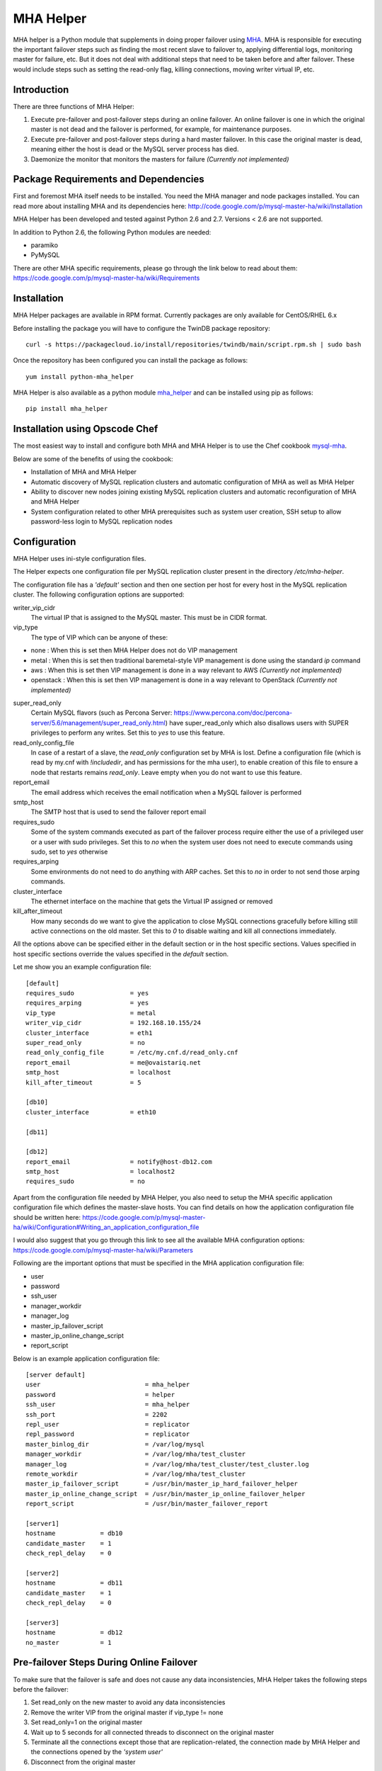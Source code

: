 ==========
MHA Helper
==========

.. image:: https://badges.gitter.im/Join%20Chat.svg
   :alt: Join the chat at https://gitter.im/ovaistariq/mha-helper
   :target: https://gitter.im/ovaistariq/mha-helper?utm_source=badge&utm_medium=badge&utm_campaign=pr-badge

.. image:: https://img.shields.io/pypi/v/mha_helper.svg?style=flat-square
   :alt: Latest version released on PyPi
   :target: https://pypi.python.org/pypi/mha_helper


MHA helper is a Python module that supplements in doing proper failover using MHA_. MHA is responsible for executing the important failover steps such as finding the most recent slave to failover to, applying differential logs, monitoring master for failure, etc. But it does not deal with additional steps that need to be taken before and after failover. These would include steps such as setting the read-only flag, killing connections, moving writer virtual IP, etc.

.. _MHA: https://code.google.com/p/mysql-master-ha/

Introduction
------------
There are three functions of MHA Helper:

1. Execute pre-failover and post-failover steps during an online failover. An online failover is one in which the original master is not dead and the failover is performed, for example, for maintenance purposes.
2. Execute pre-failover and post-failover steps during a hard master failover. In this case the original master is dead, meaning either the host is dead or the MySQL server process has died.
3. Daemonize the monitor that monitors the masters for failure *(Currently not implemented)*

Package Requirements and Dependencies
-------------------------------------
First and foremost MHA itself needs to be installed. You need the MHA manager and node packages installed. You can read more about installing MHA and its dependencies here: http://code.google.com/p/mysql-master-ha/wiki/Installation

MHA Helper has been developed and tested against Python 2.6 and 2.7. Versions < 2.6 are not supported.

In addition to Python 2.6, the following Python modules are needed:

- paramiko
- PyMySQL

There are other MHA specific requirements, please go through the link below to read about them: https://code.google.com/p/mysql-master-ha/wiki/Requirements

Installation
------------
MHA Helper packages are available in RPM format. Currently packages are only available for CentOS/RHEL 6.x

Before installing the package you will have to configure the TwinDB package repository::

    curl -s https://packagecloud.io/install/repositories/twindb/main/script.rpm.sh | sudo bash

Once the repository has been configured you can install the package as follows::

    yum install python-mha_helper

MHA Helper is also available as a python module mha_helper_ and can be installed using pip as follows::

    pip install mha_helper

.. _mha_helper: https://pypi.python.org/pypi/mha_helper

Installation using Opscode Chef
-------------------------------
The most easiest way to install and configure both MHA and MHA Helper is to use the Chef cookbook mysql-mha_.

Below are some of the benefits of using the cookbook:

- Installation of MHA and MHA Helper
- Automatic discovery of MySQL replication clusters and automatic configuration of MHA as well as MHA Helper
- Ability to discover new nodes joining existing MySQL replication clusters and automatic reconfiguration of MHA and MHA Helper
- System configuration related to other MHA prerequisites such as system user creation, SSH setup to allow password-less login to MySQL replication nodes

.. _mysql-mha: https://supermarket.chef.io/cookbooks/mysql-mha

Configuration
-------------
MHA Helper uses ini-style configuration files.

The Helper expects one configuration file per MySQL replication cluster present in the directory */etc/mha-helper*.

The configuration file has a *'default'* section and then one section per host for every host in the MySQL replication cluster.
The following configuration options are supported:

writer_vip_cidr
    The virtual IP that is assigned to the MySQL master. This must be in CIDR format.
vip_type
    The type of VIP which can be anyone of these:
- none : When this is set then MHA Helper does not do VIP management
- metal : When this is set then traditional baremetal-style VIP management is done using the standard *ip* command
- aws : When this is set then VIP management is done in a way relevant to AWS *(Currently not implemented)*
- openstack : When this is set then VIP management is done in a way relevant to OpenStack *(Currently not implemented)*
super_read_only
    Certain MySQL flavors (such as Percona Server: https://www.percona.com/doc/percona-server/5.6/management/super_read_only.html) have super_read_only which also disallows users with SUPER privileges to perform any writes. Set this to *yes* to use this feature.
read_only_config_file
    In case of a restart of a slave, the *read_only* configuration set by MHA is lost. Define a configuration file (which is read by my.cnf with *!includedir*, and has permissions for the mha user), to enable creation of this file to ensure a node that restarts remains *read_only*. Leave empty when you do not want to use this feature.
report_email
    The email address which receives the email notification when a MySQL failover is performed
smtp_host
    The SMTP host that is used to send the failover report email
requires_sudo
    Some of the system commands executed as part of the failover process require either the use of a privileged user or a user with sudo privileges. Set this to *no* when the system user does not need to execute commands using sudo, set to *yes* otherwise
requires_arping
    Some environments do not need to do anything with ARP caches. Set this to *no* in order to not send those arping commands.
cluster_interface
    The ethernet interface on the machine that gets the Virtual IP assigned or removed
kill_after_timeout
    How many seconds do we want to give the application to close MySQL connections gracefully before killing still active connections on the old master. Set this to *0* to disable waiting and kill all connections immediately.

All the options above can be specified either in the default section or in the host specific sections. Values specified in host specific sections override the values specified in the *default* section.

Let me show you an example configuration file:

::

    [default]
    requires_sudo               = yes
    requires_arping             = yes
    vip_type                    = metal
    writer_vip_cidr             = 192.168.10.155/24
    cluster_interface           = eth1
    super_read_only             = no
    read_only_config_file       = /etc/my.cnf.d/read_only.cnf
    report_email                = me@ovaistariq.net
    smtp_host                   = localhost
    kill_after_timeout          = 5

    [db10]
    cluster_interface           = eth10

    [db11]

    [db12]
    report_email                = notify@host-db12.com
    smtp_host                   = localhost2
    requires_sudo               = no

Apart from the configuration file needed by MHA Helper, you also need to setup the MHA specific application configuration file which defines the master-slave hosts. You can find details on how the application configuration file should be written here: https://code.google.com/p/mysql-master-ha/wiki/Configuration#Writing_an_application_configuration_file

I would also suggest that you go through this link to see all the available MHA configuration options: https://code.google.com/p/mysql-master-ha/wiki/Parameters

Following are the important options that must be specified in the MHA application configuration file:

- user
- password
- ssh_user
- manager_workdir
- manager_log
- master_ip_failover_script
- master_ip_online_change_script
- report_script


Below is an example application configuration file:

::

    [server default]
    user                            = mha_helper
    password                        = helper
    ssh_user                        = mha_helper
    ssh_port                        = 2202
    repl_user                       = replicator
    repl_password                   = replicator
    master_binlog_dir               = /var/log/mysql
    manager_workdir                 = /var/log/mha/test_cluster
    manager_log                     = /var/log/mha/test_cluster/test_cluster.log
    remote_workdir                  = /var/log/mha/test_cluster
    master_ip_failover_script       = /usr/bin/master_ip_hard_failover_helper
    master_ip_online_change_script  = /usr/bin/master_ip_online_failover_helper
    report_script                   = /usr/bin/master_failover_report

    [server1]
    hostname            = db10
    candidate_master    = 1
    check_repl_delay    = 0

    [server2]
    hostname            = db11
    candidate_master    = 1
    check_repl_delay    = 0

    [server3]
    hostname            = db12
    no_master           = 1

Pre-failover Steps During Online Failover
-----------------------------------------
To make sure that the failover is safe and does not cause any data inconsistencies, MHA Helper takes the following steps before the failover:

1. Set read_only on the new master to avoid any data inconsistencies
2. Remove the writer VIP from the original master if vip_type != none
3. Set read_only=1 on the original master
4. Wait up to 5 seconds for all connected threads to disconnect on the original master
5. Terminate all the connections except those that are replication-related, the connection made by MHA Helper and the connections opened by the *'system user'*
6. Disconnect from the original master


If any of the above steps fail, any changes made during pre-failover are rolled back.

Post-failover Steps During Online Failover
------------------------------------------
Once MHA has switched the masters and reconfigured replication, the MHA Helper takes the following steps:

1. Remove the read_only flag from the new master
2. Assign the writer VIP to the new master if vip_type != none


Pre-failover Steps During Hard Failover
---------------------------------------
If the original master is accessible via SSH, i.e. in cases where MySQL crashed and stopped but the host is still up, then MHA Helper takes the following step:

1. Remove the writer VIP from the original master if vip_type != none


Post-failover Steps During Hard Failover
----------------------------------------
Once MHA has switched the masters and reconfigured replication, the MHA Helper takes the following steps:

1. Remove the read_only flag from the new master
2. Assign the writer VIP to the new master if vip_type != none


Automated Failover and Monitoring via MHA Manager Daemon
--------------------------------------------------------
**TODO**


Manual Failover Examples
------------------------
Once everything is configured and running, doing the failover is pretty simple.

Do a failover when the master db1 goes down::

    /usr/bin/mysql_failover -d db1 -c /etc/mha/test_cluster.conf

Do an online failover::

    /usr/bin/mysql_online_failover -c /etc/mha/test_cluster.conf

Using Non-root User
-------------------
If you are using non-root user to connect to master-slave hosts via ssh (the user that you use for this purpose is taken from the *ssh_user* option) then you need to make sure that the user can execute the following commands:
- /sbin/ip
- /sbin/arping

The user should be able to execute the above commands using sudo, and should not have to provide a password. This can accomplished by editing the file /etc/sudoers using visudo and adding the following lines::

    mha_helper   ALL=NOPASSWD: /sbin/ip, /sbin/arping

In the example above I am assuming that ssh_user=mha_helper.

Some General Recommendations
----------------------------
There are some general recommendations that I want to make, to prevent race-condition that can cause data inconsistencies:

1. Do not persist interface with writer VIP in the network scripts. This is important for example in cases where both the candidate masters go down i.e. hosts go down and then come back online. In which case we should need to manually intervene because there is no automated way to find out which MySQL server should be the source of truth
2. Persist read_only in the MySQL configuration file of all the candidate masters as well. This is again important for example in cases where both the candidate masters go down. It is possible to use the *read_only_config_file* setting.
